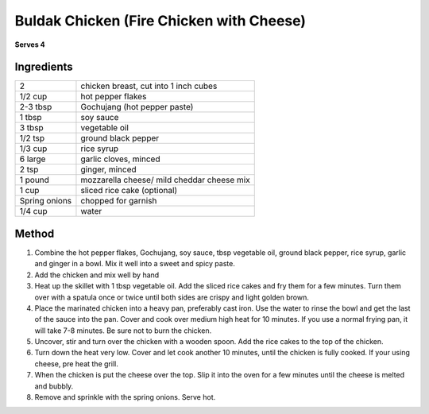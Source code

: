 Buldak Chicken (Fire Chicken with Cheese)
=========================================

**Serves 4**


Ingredients
-----------

==============  ==========================================
2               chicken breast, cut into 1 inch cubes
1/2 cup         hot pepper flakes
2-3 tbsp        Gochujang (hot pepper paste)
1 tbsp          soy sauce
3 tbsp          vegetable oil
1/2 tsp         ground black pepper
1/3 cup         rice syrup
6 large         garlic cloves, minced
2 tsp           ginger, minced
1 pound         mozzarella cheese/ mild cheddar cheese mix
1 cup           sliced rice cake (optional)
Spring onions   chopped for garnish
1/4 cup         water
==============  ==========================================

Method
------

1. Combine the hot pepper flakes, Gochujang, soy sauce, tbsp vegetable oil, ground black pepper, rice syrup, garlic and ginger in a bowl. Mix it well into a sweet and spicy paste.
2. Add the chicken and mix well by hand
3. Heat up the skillet with 1 tbsp vegetable oil. Add the sliced rice cakes and fry them for a few minutes. Turn them over with a spatula once or twice until both sides are crispy and light golden brown.
4. Place the marinated chicken into a heavy pan, preferably cast iron. Use the water to rinse the bowl and get the last of the sauce into the pan. Cover and cook over medium high heat for 10 minutes. If you use a normal frying pan, it will take 7-8 minutes. Be sure not to burn the chicken.
5. Uncover, stir and turn over the chicken with a wooden spoon. Add the rice cakes to the top of the chicken.
6. Turn down the heat very low. Cover and let cook another 10 minutes, until the chicken is fully cooked. If your using cheese, pre heat the grill.
7. When the chicken is put the cheese over the top. Slip it into the oven for a few minutes until the cheese is melted and bubbly. 
8. Remove and sprinkle with the spring onions. Serve hot.

